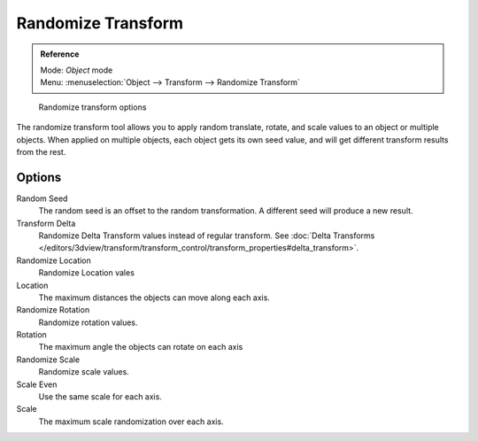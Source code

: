 
..    TODO/Review: {{review|partial=X|im=examples}} .

Randomize Transform
*******************

.. admonition:: Reference
   :class: refbox

   | Mode:     *Object* mode
   | Menu:     :menuselection:`Object --> Transform --> Randomize Transform`


.. figure:: /images/transform-randomize.jpg

   Randomize transform options


The randomize transform tool allows you to apply random translate, rotate,
and scale values to an object or multiple objects. When applied on multiple objects,
each object gets its own seed value, and will get different transform results from the rest.


Options
=======

Random Seed
   The random seed is an offset to the random transformation. A different seed will produce a new result.

Transform Delta
   Randomize Delta Transform values instead of regular transform.
   See :doc:`Delta Transforms </editors/3dview/transform/transform_control/transform_properties#delta_transform>`.

Randomize Location
   Randomize Location vales

Location
   The maximum distances the objects can move along each axis.

Randomize Rotation
   Randomize rotation values.

Rotation
   The maximum angle the objects can rotate on each axis

Randomize Scale
   Randomize scale values.

Scale Even
   Use the same scale for each axis.

Scale
   The maximum scale randomization over each axis.
